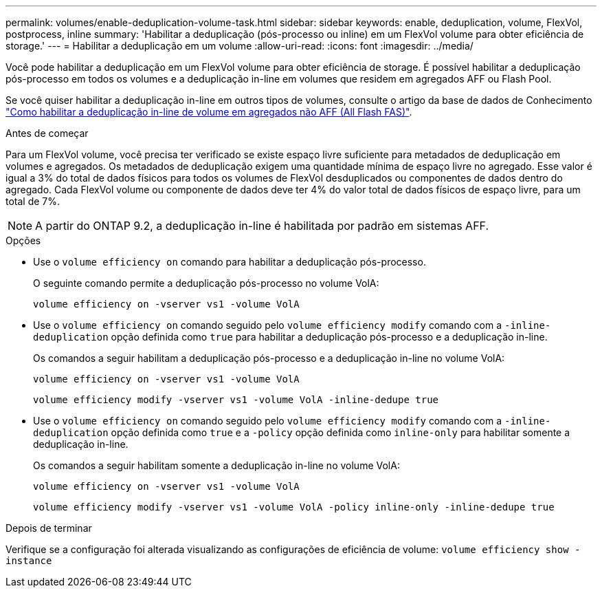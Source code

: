 ---
permalink: volumes/enable-deduplication-volume-task.html 
sidebar: sidebar 
keywords: enable, deduplication, volume, FlexVol, postprocess, inline 
summary: 'Habilitar a deduplicação (pós-processo ou inline) em um FlexVol volume para obter eficiência de storage.' 
---
= Habilitar a deduplicação em um volume
:allow-uri-read: 
:icons: font
:imagesdir: ../media/


[role="lead"]
Você pode habilitar a deduplicação em um FlexVol volume para obter eficiência de storage. É possível habilitar a deduplicação pós-processo em todos os volumes e a deduplicação in-line em volumes que residem em agregados AFF ou Flash Pool.

Se você quiser habilitar a deduplicação in-line em outros tipos de volumes, consulte o artigo da base de dados de Conhecimento link:https://kb.netapp.com/Advice_and_Troubleshooting/Data_Storage_Software/ONTAP_OS/How_to_enable_volume_inline_deduplication_on_Non-AFF_(All_Flash_FAS)_aggregates["Como habilitar a deduplicação in-line de volume em agregados não AFF (All Flash FAS)"^].

.Antes de começar
Para um FlexVol volume, você precisa ter verificado se existe espaço livre suficiente para metadados de deduplicação em volumes e agregados. Os metadados de deduplicação exigem uma quantidade mínima de espaço livre no agregado. Esse valor é igual a 3% do total de dados físicos para todos os volumes de FlexVol desduplicados ou componentes de dados dentro do agregado. Cada FlexVol volume ou componente de dados deve ter 4% do valor total de dados físicos de espaço livre, para um total de 7%.

[NOTE]
====
A partir do ONTAP 9.2, a deduplicação in-line é habilitada por padrão em sistemas AFF.

====
.Opções
* Use o `volume efficiency on` comando para habilitar a deduplicação pós-processo.
+
O seguinte comando permite a deduplicação pós-processo no volume VolA:

+
`volume efficiency on -vserver vs1 -volume VolA`

* Use o `volume efficiency on` comando seguido pelo `volume efficiency modify` comando com a `-inline-deduplication` opção definida como `true` para habilitar a deduplicação pós-processo e a deduplicação in-line.
+
Os comandos a seguir habilitam a deduplicação pós-processo e a deduplicação in-line no volume VolA:

+
`volume efficiency on -vserver vs1 -volume VolA`

+
`volume efficiency modify -vserver vs1 -volume VolA -inline-dedupe true`

* Use o `volume efficiency on` comando seguido pelo `volume efficiency modify` comando com a `-inline-deduplication` opção definida como `true` e a `-policy` opção definida como `inline-only` para habilitar somente a deduplicação in-line.
+
Os comandos a seguir habilitam somente a deduplicação in-line no volume VolA:

+
`volume efficiency on -vserver vs1 -volume VolA`

+
`volume efficiency modify -vserver vs1 -volume VolA -policy inline-only -inline-dedupe true`



.Depois de terminar
Verifique se a configuração foi alterada visualizando as configurações de eficiência de volume:
`volume efficiency show -instance`
